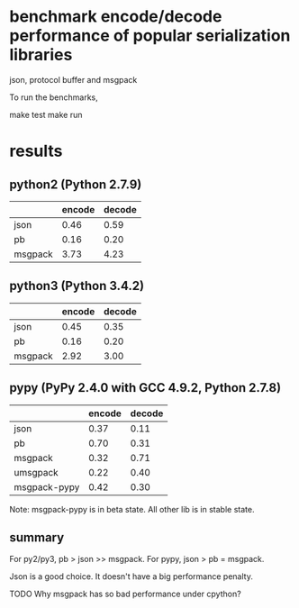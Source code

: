* COMMENT -*- mode: org -*-
#+Date: 2017-05-17
Time-stamp: <2017-05-17>

* benchmark encode/decode performance of popular serialization libraries

json, protocol buffer and msgpack

To run the benchmarks,

    make test
    make run

* results

** python2 (Python 2.7.9)
|         | encode | decode |
|---------+--------+--------|
| json    |   0.46 |   0.59 |
| pb      |   0.16 |   0.20 |
| msgpack |   3.73 |   4.23 |

** python3 (Python 3.4.2)
|         | encode | decode |
|---------+--------+--------|
| json    |   0.45 |   0.35 |
| pb      |   0.16 |   0.20 |
| msgpack |   2.92 |   3.00 |

** pypy (PyPy 2.4.0 with GCC 4.9.2, Python 2.7.8)
|              | encode | decode |
|--------------+--------+--------|
| json         |   0.37 |   0.11 |
| pb           |   0.70 |   0.31 |
| msgpack      |   0.32 |   0.71 |
| umsgpack     |   0.22 |   0.40 |
| msgpack-pypy |   0.42 |   0.30 |

Note: msgpack-pypy is in beta state. All other lib is in stable state.

** summary
For py2/py3, pb > json >> msgpack.
For pypy, json > pb = msgpack.

Json is a good choice. It doesn't have a big performance penalty.

TODO Why msgpack has so bad performance under cpython?
